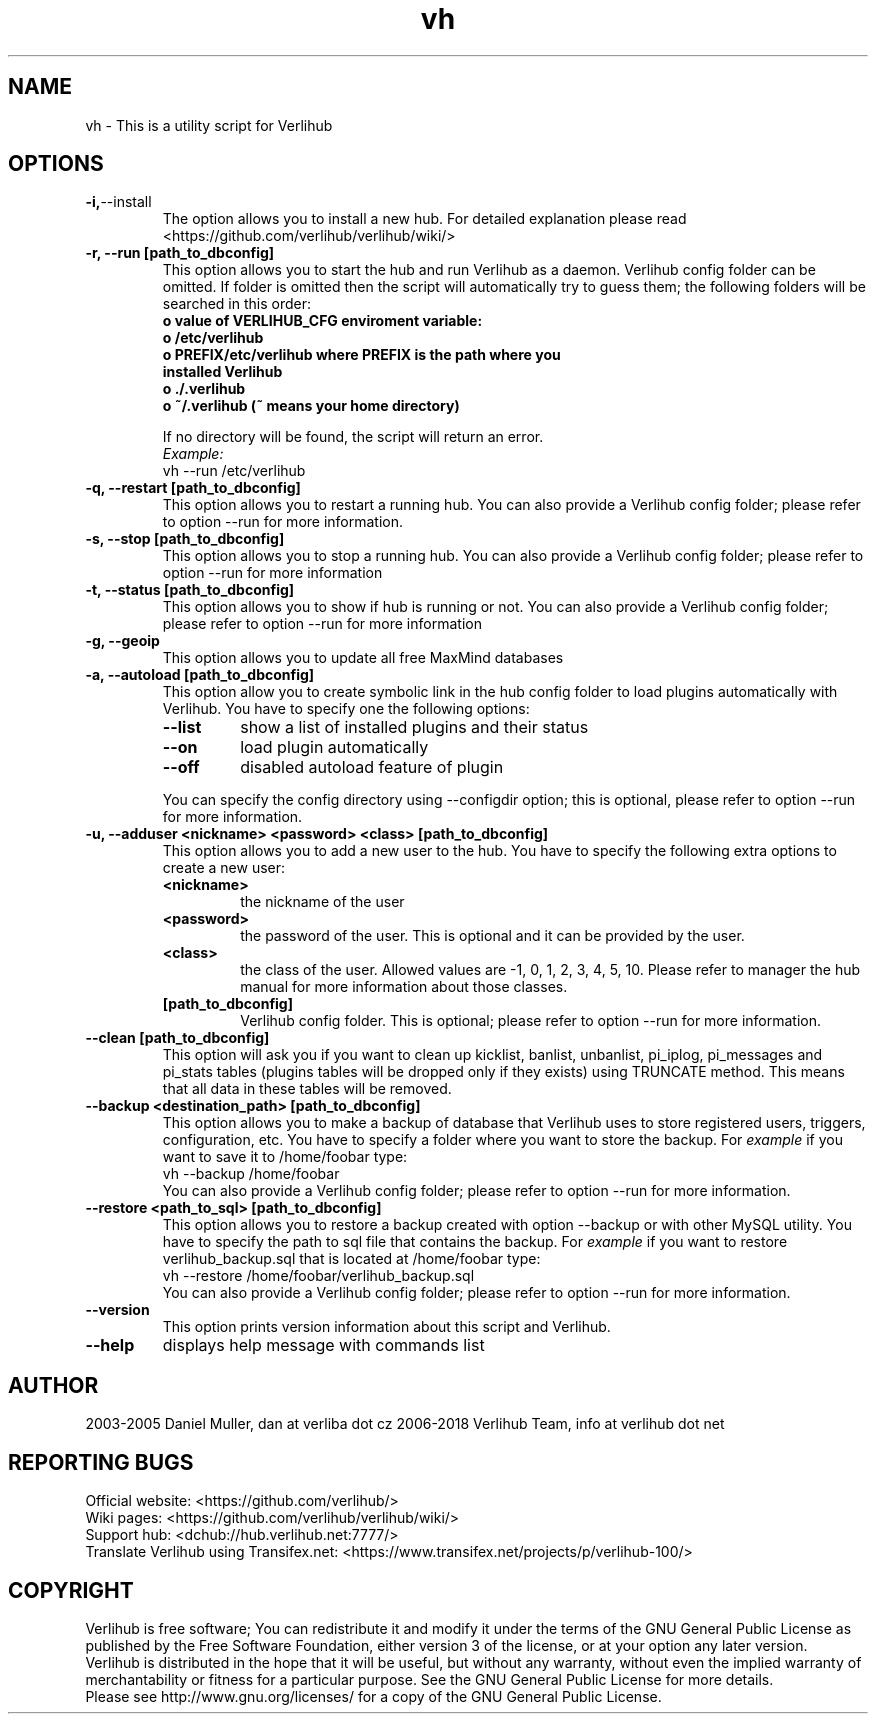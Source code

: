.TH vh "1" "January 2018" verlihub "January 2018"
.SH NAME
vh \- This is a utility script for Verlihub
.SH OPTIONS
.TP
.BR -i, --install
The option allows you to install a new hub. For detailed explanation please read <https://github.com/verlihub/verlihub/wiki/>
.TP
.BR "-r, --run [path_to_dbconfig]"
This option allows you to start the hub and run Verlihub as a daemon. Verlihub config folder can be omitted. If folder is omitted then the script will automatically try to guess them; the following folders will be searched in this order:
.RS
.TP
.BR " o value of VERLIHUB_CFG enviroment variable:"
.TP
.BR " o /etc/verlihub"
.TP
.BR " o PREFIX/etc/verlihub where PREFIX is the path where you installed Verlihub"
.TP
.BR " o ./.verlihub"
.TP
.BR " o ~/.verlihub (~ means your home directory)"
.P
If no directory will be found, the script will return an error.
.br
.I Example:
.nf
vh --run /etc/verlihub
.fi
.RE
.TP
.BR "-q, --restart [path_to_dbconfig]"
This option allows you to restart a running hub. You can also provide a Verlihub config folder; please refer to option --run for more information.
.TP
.BR "-s, --stop [path_to_dbconfig]"
This option allows you to stop a running hub. You can also provide a Verlihub config folder; please refer to option --run for more information
.TP
.BR "-t, --status [path_to_dbconfig]"
This option allows you to show if hub is running or not. You can also provide a Verlihub config folder; please refer to option --run for more information
.TP
.BR "-g, --geoip"
This option allows you to update all free MaxMind databases
.TP
.BR "-a, --autoload [path_to_dbconfig]"
This option allow you to create symbolic link in the hub config folder to load plugins automatically with Verlihub. You have to specify one the following options:
.RS
.TP
.BR "--list"
show a list of installed plugins and their status
.TP
.BR "--on"
load plugin automatically
.TP
.BR "--off"
disabled autoload feature of plugin
.P
You can specify the config directory using --configdir option; this is optional, please refer to option --run for more information.
.RE
.TP
.BR "-u, --adduser <nickname> <password> <class> [path_to_dbconfig]"
This option allows you to add a new user to the hub. You have to specify the following extra options to create a new user:
.RS
.TP
.BR "<nickname>"
the nickname of the user
.TP
.BR "<password>"
the password of the user. This is optional and it can be provided by the user.
.TP
.BR "<class>"
the class of the user. Allowed values are -1, 0, 1, 2, 3, 4, 5, 10. Please refer to manager the hub manual for more information about those classes.
.TP
.BR "[path_to_dbconfig]"
Verlihub config folder. This is optional; please refer to option --run for more information.
.RE
.TP
.BR "--clean [path_to_dbconfig]"
This option will ask you if you want to clean up kicklist, banlist, unbanlist, pi_iplog, pi_messages and pi_stats tables (plugins tables will be dropped only if they exists) using TRUNCATE method. This means that all data in these tables will be removed.
.TP
.BR "--backup <destination_path> [path_to_dbconfig]  "
This option allows you to make a backup of database that Verlihub uses to store registered users, triggers, configuration, etc. You have to specify a folder where you want to store the backup.
For 
.I example
if you want to save it to /home/foobar type:
.nf
vh --backup /home/foobar
.fi
You can also provide a Verlihub config folder; please refer to option --run for more information.
.TP
.BR "--restore <path_to_sql> [path_to_dbconfig] "
This option allows you to restore a backup created with option --backup or with other MySQL utility. You have to specify the path to sql file that contains the backup. 
For
.I example
if you want to restore verlihub_backup.sql that is located at /home/foobar type:
.nf
vh --restore /home/foobar/verlihub_backup.sql
.fi
You can also provide a Verlihub config folder; please refer to option --run for more information.
.TP
.BR "--version"
This option prints version information about this script and Verlihub.
.TP
.BR --help
displays help message with commands list
.SH AUTHOR
2003-2005 Daniel Muller, dan at verliba dot cz
2006-2018 Verlihub Team, info at verlihub dot net
.SH REPORTING BUGS
Official website: <https://github.com/verlihub/>
.br
Wiki pages: <https://github.com/verlihub/verlihub/wiki/>
.br
Support hub: <dchub://hub.verlihub.net:7777/>
.br
Translate Verlihub using Transifex.net: <https://www.transifex.net/projects/p/verlihub-100/>
.SH COPYRIGHT
Verlihub is free software; You can redistribute it
and modify it under the terms of the GNU General
Public License as published by the Free Software
Foundation, either version 3 of the license, or at
your option any later version.
.br
Verlihub is distributed in the hope that it will be
useful, but without any warranty, without even the
implied warranty of merchantability or fitness for
a particular purpose. See the GNU General Public
License for more details.
.br
Please see http://www.gnu.org/licenses/ for a copy
of the GNU General Public License.
